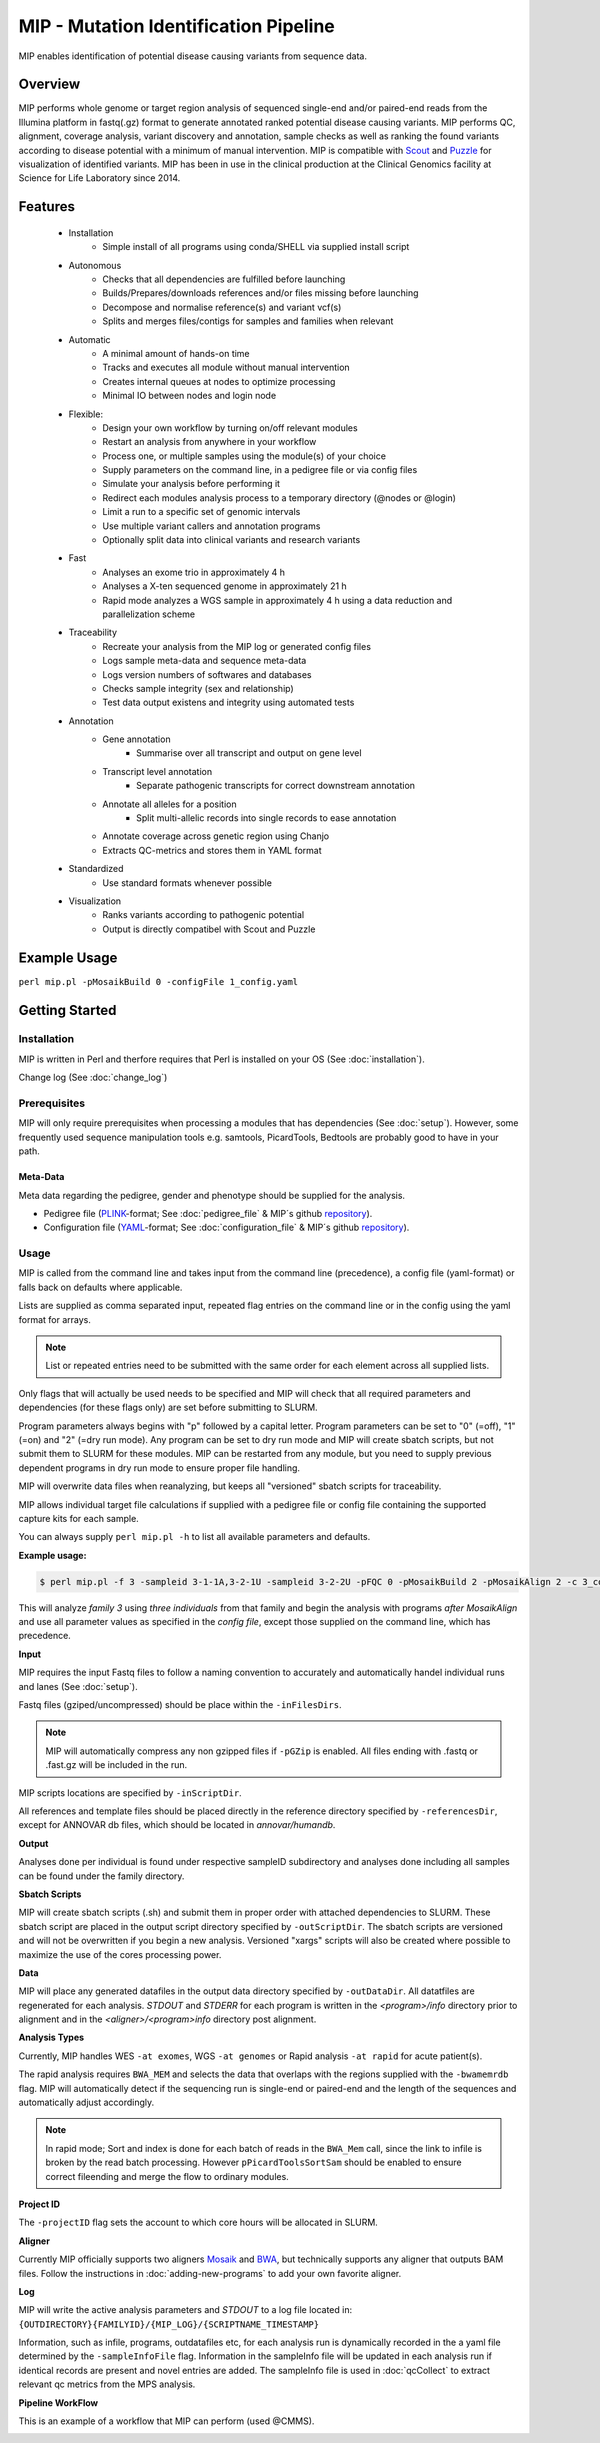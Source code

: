 MIP - Mutation Identification Pipeline
======================================
MIP enables identification of potential disease causing variants from sequence
data.

Overview
--------
MIP performs whole genome or target region analysis of sequenced single-end and/or paired-end
reads from the Illumina platform in fastq(.gz) format to generate annotated
ranked potential disease causing variants. 
MIP performs QC, alignment, coverage analysis, variant discovery and
annotation, sample checks as well as ranking the found variants according to disease potential
with a minimum of manual intervention. MIP is compatible with `Scout`_ and `Puzzle`_ for visualization of
identified variants.
MIP has been in use in the clinical production at the Clinical Genomics facility at Science for 
Life Laboratory since 2014.

Features
--------
 - Installation
 	* Simple install of all programs using conda/SHELL via supplied install script 
 - Autonomous
 	* Checks that all dependencies are fulfilled before launching
 	* Builds/Prepares/downloads references and/or files missing before launching	
 	* Decompose and normalise reference(s) and variant vcf(s)
 	* Splits and merges files/contigs for samples and families when relevant
 - Automatic
	* A minimal amount of hands-on time
 	* Tracks and executes all module without manual intervention
 	* Creates internal queues at nodes to optimize processing
 	* Minimal IO between nodes and login node
 - Flexible:
 	* Design your own workflow by turning on/off relevant modules 
 	* Restart an analysis from anywhere in your workflow
 	* Process one, or multiple samples using the module(s) of your choice
 	* Supply parameters on the command line, in a pedigree file or via config files
 	* Simulate your analysis before performing it
 	* Redirect each modules analysis process to a temporary directory (@nodes or @login)
 	* Limit a run to a specific set of genomic intervals
 	* Use multiple variant callers and annotation programs
 	* Optionally split data into clinical variants and research variants
 - Fast
 	* Analyses an exome trio in approximately 4 h
 	* Analyses a X-ten sequenced genome in approximately 21 h
 	* Rapid mode analyzes a WGS sample in approximately 4 h using a data reduction and parallelization scheme
 - Traceability
 	* Recreate your analysis from the MIP log or generated config files
 	* Logs sample meta-data and sequence meta-data
 	* Logs version numbers of softwares and databases
 	* Checks sample integrity (sex and relationship)
 	* Test data output existens and integrity using automated tests
 - Annotation
 	* Gene annotation
 		* Summarise over all transcript and output on gene level
 	* Transcript level annotation
 		* Separate pathogenic transcripts for correct downstream annotation
 	* Annotate all alleles for a position
 		* Split multi-allelic records into single records to ease annotation
 	* Annotate coverage across genetic region using Chanjo
 	* Extracts QC-metrics and stores them in YAML format
 - Standardized
 	* Use standard formats whenever possible
 - Visualization
  	* Ranks variants according to pathogenic potential
 	* Output is directly compatibel with Scout and Puzzle


Example Usage
-------------
``perl mip.pl -pMosaikBuild 0 -configFile 1_config.yaml``

Getting Started
---------------

Installation
~~~~~~~~~~~~
MIP is written in Perl and therfore requires that Perl is installed on your OS (See :doc:`installation`).

Change log (See :doc:`change_log`)


Prerequisites
~~~~~~~~~~~~~~

MIP will only require prerequisites when processing a modules that has dependencies (See :doc:`setup`).
However, some frequently used sequence manipulation tools e.g. samtools, PicardTools, Bedtools are probably
good to have in your path.


Meta-Data
^^^^^^^^^^
Meta data regarding the pedigree, gender and phenotype should be supplied for the analysis.

- Pedigree file (`PLINK`_-format; See :doc:`pedigree_file` & MIP´s github `repository`_).
- Configuration file (`YAML`_-format; See :doc:`configuration_file` & MIP´s github `repository`_).

Usage
~~~~~
MIP is called from the command line and takes input from the command line
(precedence), a config file (yaml-format) or falls back on defaults where applicable.

Lists are supplied as comma separated input, repeated flag entries on the command line or 
in the config using the yaml format for arrays. 

.. note::

  List or repeated entries need to be submitted with the same order for each element across all 
  supplied lists. 
  
Only flags that will actually be used needs to be specified and MIP will check that all
required parameters and dependencies (for these flags only) are set before submitting to SLURM. 

Program parameters always begins with "p" followed by a capital letter. Program parameters can be set to "0"
(=off), "1" (=on) and "2" (=dry run mode). Any program can be set to dry
run mode and MIP will create sbatch scripts, but not submit them to SLURM for these modules. MIP
can be restarted from any module, but you need to supply previous dependent
programs in dry run mode to ensure proper file handling. 

MIP will overwrite data files when reanalyzing, but keeps all "versioned" sbatch scripts for traceability.

MIP allows individual target file calculations if supplied with a pedigree file or config file
containing the supported capture kits for each sample.

You can always supply ``perl mip.pl -h`` to list all available parameters and
defaults.

**Example usage:**

.. code-block:: console

  $ perl mip.pl -f 3 -sampleid 3-1-1A,3-2-1U -sampleid 3-2-2U -pFQC 0 -pMosaikBuild 2 -pMosaikAlign 2 -c 3_config.yaml

This will analyze *family 3* using *three individuals* from that family and begin the
analysis with programs *after MosaikAlign* and use all parameter values as
specified in the *config file*, except those supplied on the command line, which
has precedence.

**Input**

MIP requires the input Fastq files to follow a naming convention to accurately and automatically handel individual runs and lanes (See :doc:`setup`). 

Fastq files (gziped/uncompressed) should be place within the ``-inFilesDirs``. 

.. note::

  MIP will automatically compress any non gzipped files if ``-pGZip`` is enabled. 
  All files ending with .fastq or .fast.gz will be included in the run.

MIP scripts locations are specified by ``-inScriptDir``.

All references and template files should be placed directly in the reference
directory specified by ``-referencesDir``, except for ANNOVAR db files, which
should be located in *annovar/humandb*.

**Output**

Analyses done per individual is found under respective sampleID subdirectory and analyses done including all samples can be found under the family directory.

**Sbatch Scripts**

MIP will create sbatch scripts (.sh) and submit them in proper order with
attached dependencies to SLURM. These sbatch script are placed in the output
script directory specified by ``-outScriptDir``. The sbatch scripts are versioned
and will not be overwritten if you begin a new analysis. Versioned "xargs" scripts will also
be created where possible to maximize the use of the cores processing power. 

**Data**

MIP will place any generated datafiles in the output data directory specified by
``-outDataDir``. All datatfiles are regenerated for each analysis. *STDOUT* and
*STDERR* for each program is written in the *<program>/info* directory prior to
alignment and in the *<aligner>/<program>info* directory post alignment.

**Analysis Types**

Currently, MIP handles WES ``-at exomes``, WGS ``-at genomes`` or Rapid analysis ``-at rapid`` for acute patient(s). 

The rapid analysis requires ``BWA_MEM`` and selects the data that overlaps with the regions supplied with 
the ``-bwamemrdb`` flag. MIP will automatically detect if the sequencing run is single-end or paired-end 
and the length of the sequences and automatically adjust accordingly.

.. note::

   In rapid mode; Sort and index is done for each batch of reads in the ``BWA_Mem`` call, since the link to infile is broken by the read batch processing. 
   However ``pPicardToolsSortSam`` should be enabled to ensure correct fileending and merge the flow to ordinary modules.

**Project ID**

The ``-projectID`` flag sets the account to which core hours will be allocated in SLURM.

**Aligner**

Currently MIP officially supports two aligners `Mosaik`_ and `BWA`_, but technically supports any aligner that outputs BAM files. 
Follow the instructions in :doc:`adding-new-programs` to add your own favorite aligner.

**Log**

MIP will write the active analysis parameters and *STDOUT* to a log file located in:
``{OUTDIRECTORY}{FAMILYID}/{MIP_LOG}/{SCRIPTNAME_TIMESTAMP}``

Information, such as infile, programs, outdatafiles etc, for each analysis run  is dynamically 
recorded in the a yaml file determined by the ``-sampleInfoFile`` flag. Information in the sampleInfo 
file will be updated in each analysis run if identical records are present and novel entries are added. 
The sampleInfo file is used in :doc:`qcCollect` to extract relevant qc metrics from the MPS analysis. 

**Pipeline WorkFlow**

This is an example of a workflow that MIP can perform (used @CMMS).

.. image:: MIP_workflow.png
    :width: 700px
    :align: left
    :height: 500px


.. _Scout: https://github.com/Clinical-Genomics/scout
.. _Puzzle: https://github.com/robinandeer/puzzle
.. _PLINK: http://pngu.mgh.harvard.edu/~purcell/plink/data.shtml
.. _Mosaik: https://github.com/wanpinglee/MOSAIK
.. _BWA: http://bio-bwa.sourceforge.net/
.. _repository: https://github.com/henrikstranneheim/MIP/tree/master/templates
.. _YAML: http://www.yaml.org/